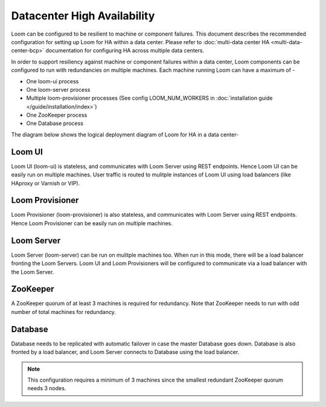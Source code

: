 .. _overview_single_data_center:
.. index::
   single: Data Center High Availability
=============================
Datacenter High Availability
=============================

Loom can be configured to be resilient to machine or component failures. This document describes the recommended configuration 
for setting up Loom for HA within a data center. Please refer to :doc:`multi-data center HA <multi-data-center-bcp>` documentation
for configuring HA across multiple data centers.

In order to support resiliency against machine or component failures within a data center, Loom components can be configured to 
run with redundancies on multiple machines. Each machine running Loom can have a maximum of -

* One loom-ui process
* One loom-server process
* Multiple loom-provisioner processes (See config LOOM_NUM_WORKERS in :doc:`installation guide </guide/installation/index>`)
* One ZooKeeper process
* One Database process

The diagram below shows the logical deployment diagram of Loom for HA in a data center-

.. _single-dc:
.. figure:: /_images/ha_within_colo.png
    :align: center
    :alt: Within Datacenter Architecture Diagram

Loom UI
------
Loom UI (loom-ui) is stateless, and communicates with Loom Server using REST endpoints. Hence Loom UI can be easily run on multiple machines. User traffic is routed to mulitple instances of Loom UI using load balancers (like HAproxy or Varnish or VIP).

Loom Provisioner
----------------
Loom Provisioner (loom-provisioner) is also stateless, and communicates with Loom Server using REST endpoints. Hence Loom Provisioner can be easily run on multiple machines.

Loom Server
-----------
Loom Server (loom-server) can be run on mulitple machines too. When run in this mode, there will be a load balancer fronting the Loom Servers. Loom UI and Loom Provisioners will be configured to communicate via a load balancer with the Loom Server. 

ZooKeeper
---------
A ZooKeeper quorum of at least 3 machines is required for redundancy. Note that ZooKeeper needs to run with odd number of total machines for redundancy.

Database
--------
Database needs to be replicated with automatic failover in case the master Database goes down. Database is also fronted by a load balancer, and Loom Server connects to Database using the load balancer.

.. note:: This configuration requires a minimum of 3 machines since the smallest redundant ZooKeeper quorum needs 3 nodes.


